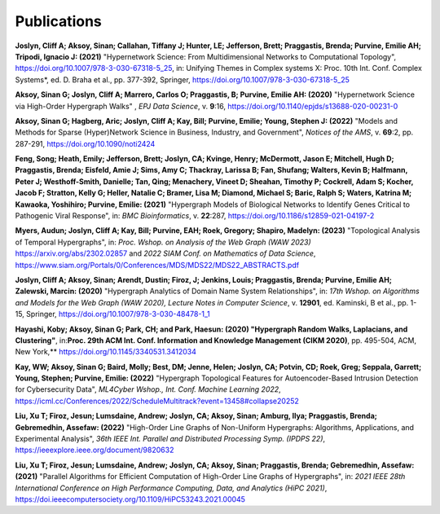 .. _publications:

============
Publications
============


**Joslyn, Cliff A; Aksoy, Sinan; Callahan, Tiffany J; Hunter, LE; Jefferson, Brett; Praggastis, Brenda; Purvine, Emilie AH; Tripodi, Ignacio J: (2021)** "Hypernetwork Science: From Multidimensional Networks to Computational Topology", https://doi.org/10.1007/978-3-030-67318-5_25, in: Unifying Themes in Complex systems X: Proc. 10th Int. Conf. Complex Systems*, ed. D. Braha et al., pp. 377-392, Springer, https://doi.org/10.1007/978-3-030-67318-5_25


**Aksoy, Sinan G; Joslyn, Cliff A; Marrero, Carlos O; Praggastis, B; Purvine, Emilie AH: (2020)** "Hypernetwork Science via High-Order Hypergraph Walks" , *EPJ Data Science*, v. **9**:16, 
https://doi.org/10.1140/epjds/s13688-020-00231-0 

**Aksoy, Sinan G; Hagberg, Aric; Joslyn, Cliff A; Kay, Bill; Purvine, Emilie; Young, Stephen J: (2022)** "Models and Methods for Sparse (Hyper)Network Science in Business, Industry, and Government", *Notices of the AMS*, v. **69**:2, pp. 287-291, 
https://doi.org/10.1090/noti2424 

**Feng, Song; Heath, Emily; Jefferson, Brett; Joslyn, CA; Kvinge, Henry; McDermott, Jason E; Mitchell, Hugh D; Praggastis, Brenda; Eisfeld, Amie J; Sims, Amy C; Thackray, Larissa B; Fan, Shufang; Walters, Kevin B; Halfmann, Peter J; Westhoff-Smith, Danielle; Tan, Qing; Menachery, Vineet D; Sheahan, Timothy P; Cockrell, Adam S; Kocher, Jacob F; Stratton, Kelly G; Heller, Natalie C; Bramer, Lisa M; Diamond, Michael S; Baric, Ralph S; Waters, Katrina M; Kawaoka, Yoshihiro; Purvine, Emilie: (2021)** "Hypergraph Models of Biological Networks to Identify Genes Critical to Pathogenic Viral Response", in: *BMC Bioinformatics*, v. **22**:287, 
https://doi.org/10.1186/s12859-021-04197-2

**Myers, Audun; Joslyn, Cliff A; Kay, Bill; Purvine, EAH; Roek, Gregory; Shapiro, Madelyn: (2023)** "Topological Analysis of Temporal Hypergraphs", in: *Proc. Wshop. on Analysis of the Web Graph (WAW 2023)*  https://arxiv.org/abs/2302.02857 and 
*2022 SIAM Conf. on Mathematics of Data Science*, https://www.siam.org/Portals/0/Conferences/MDS/MDS22/MDS22_ABSTRACTS.pdf

**Joslyn, Cliff A; Aksoy, Sinan; Arendt, Dustin; Firoz, J; Jenkins, Louis; Praggastis, Brenda; Purvine, Emilie AH; Zalewski, Marcin: (2020)** "Hypergraph Analytics of Domain Name System Relationships", in: *17th Wshop. on Algorithms and Models for the Web Graph (WAW 2020), Lecture Notes in Computer Science*, v. **12901**, ed. Kaminski, B et al., pp. 1-15, Springer, 
https://doi.org/10.1007/978-3-030-48478-1_1 

**Hayashi, Koby; Aksoy, Sinan G; Park, CH; and Park, Haesun: (2020) "Hypergraph Random Walks, Laplacians, and Clustering"**, in:**Proc. 29th ACM Int. Conf. Information and Knowledge Management (CIKM 2020)**, pp. 495-504, ACM, New York,**
https://doi.org/10.1145/3340531.3412034

**Kay, WW; Aksoy, Sinan G; Baird, Molly; Best, DM; Jenne, Helen; Joslyn, CA; Potvin, CD; Roek, Greg; Seppala, Garrett; Young, Stephen; Purvine, Emilie: (2022)** "Hypergraph Topological Features for Autoencoder-Based Intrusion Detection for Cybersecurity Data", *ML4Cyber Wshop., Int. Conf. Machine Learning 2022*,
https://icml.cc/Conferences/2022/ScheduleMultitrack?event=13458#collapse20252

**Liu, Xu T; Firoz, Jesun; Lumsdaine, Andrew; Joslyn, CA; Aksoy, Sinan; Amburg, Ilya; Praggastis, Brenda; Gebremedhin, Assefaw: (2022)** "High-Order Line Graphs of Non-Uniform Hypergraphs: Algorithms, Applications, and Experimental Analysis", *36th IEEE Int. Parallel and Distributed Processing Symp. (IPDPS 22)*,
https://ieeexplore.ieee.org/document/9820632

**Liu, Xu T; Firoz, Jesun; Lumsdaine, Andrew; Joslyn, CA; Aksoy, Sinan; Praggastis, Brenda; Gebremedhin, Assefaw: (2021)** "Parallel Algorithms for Efficient Computation of High-Order Line Graphs of Hypergraphs", in: *2021 IEEE 28th International Conference on High Performance Computing, Data, and Analytics (HiPC 2021)*,
https://doi.ieeecomputersociety.org/10.1109/HiPC53243.2021.00045

